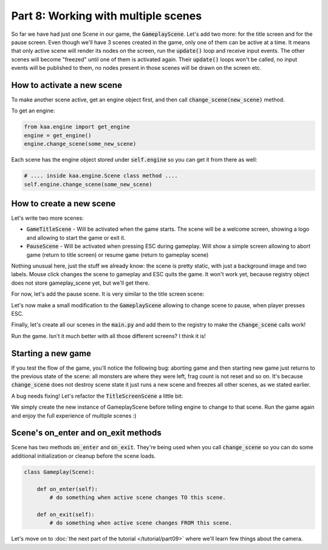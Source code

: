 Part 8: Working with multiple scenes
====================================

So far we have had just one Scene in our game, the :code:`GameplayScene`. Let's add two more: for the title screen
and for the pause screen. Even though we'll have 3 scenes created in the game, only one of them can be active at a time.
It means that only active scene will render its nodes on the screen, run the :code:`update()` loop and receive input
events. The other scenes will become "freezed" until one of them is activated again. Their :code:`update()` loops won't
be called, no input events will be published to them, no nodes present in those scenes will be drawn on the screen etc.

How to activate a new scene
~~~~~~~~~~~~~~~~~~~~~~~~~~~

To make another scene active, get an engine object first, and then call :code:`change_scene(new_scene)` method.

To get an engine:

.. code-block:: python

    from kaa.engine import get_engine
    engine = get_engine()
    engine.change_scene(some_new_scene)

Each scene has the engine object stored under :code:`self.engine` so you can get it from there as well:

.. code-block:: python

    # .... inside kaa.engine.Scene class method ....
    self.engine.change_scene(some_new_scene)

How to create a new scene
~~~~~~~~~~~~~~~~~~~~~~~~~

Let's write two more scenes:

* :code:`GameTitleScene` - Will be activated when the game starts. The scene will be a welcome screen, showing a logo and allowing to start the game or exit it.
* :code:`PauseScene` - Will be activated when pressing ESC during gameplay. Will show a simple screen allowing to abort game (return to title screen) or resume game (return to gameplay scene)


.. code-block:: python
    :caption: scenes/title_screen.py

    import registry
    import settings
    from kaa.engine import Scene
    from kaa.input import Keycode, MouseButton
    from kaa.nodes import Node
    from kaa.geometry import Vector, Alignment
    from kaa.fonts import TextNode


    class TitleScreenScene(Scene):

        def __init__(self):
            super().__init__()
            self.root.add_child(Node(sprite=registry.global_controllers.assets_controller.title_screen_background_img,
                                     z_index=0, position=Vector(0,0), origin_alignment=Alignment.top_left))
            self.root.add_child(TextNode(font=registry.global_controllers.assets_controller.font_2, font_size=30,
                                         position=Vector(settings.VIEWPORT_WIDTH/2, 500), text="Click to start the game",
                                         z_index=1, origin_alignment=Alignment.center))
            self.root.add_child(TextNode(font=registry.global_controllers.assets_controller.font_2, font_size=30,
                                         position=Vector(settings.VIEWPORT_WIDTH/2, 550), text="Press ESC to exit",
                                         z_index=1, origin_alignment=Alignment.center))

        def update(self, dt):

            for event in self.input.events():

                if event.keyboard_key:
                    if event.keyboard_key.is_key_down and event.keyboard_key.key == Keycode.escape:
                        self.engine.quit()

                if event.mouse_button:
                    if event.mouse_button.is_button_down and event.mouse_button.button == MouseButton.left:
                        self.engine.change_scene(registry.scenes.gameplay_scene)

Nothing unusual here, just the stuff we already know: the scene is pretty static, with just a background image and
two labels. Mouse click changes the scene to gameplay and ESC quits the game. It won't work yet, because registry
object does not store gameplay_scene yet, but we'll get there.

For now, let's add the pause scene. It is very similar to the title screen scene:

.. code-block:: python
    :caption: scenes/pause.py

    import registry
    import settings
    from kaa.engine import Scene
    from kaa.input import Keycode
    from kaa.geometry import Vector, Alignment
    from kaa.fonts import TextNode


    class PauseScene(Scene):

        def __init__(self):
            super().__init__()
            self.root.add_child(TextNode(font=registry.global_controllers.assets_controller.font_2, font_size=40,
                                         position=Vector(settings.VIEWPORT_WIDTH/2, 300), text="GAME PAUSED",
                                         z_index=1, origin_alignment=Alignment.center))
            self.root.add_child(TextNode(font=registry.global_controllers.assets_controller.font_2, font_size=30,
                                         position=Vector(settings.VIEWPORT_WIDTH/2, 550), text="Press ESC to resume",
                                         z_index=1, origin_alignment=Alignment.center))
            self.root.add_child(TextNode(font=registry.global_controllers.assets_controller.font_2, font_size=30,
                                         position=Vector(settings.VIEWPORT_WIDTH/2, 650), text="Press q to abort",
                                         z_index=1, origin_alignment=Alignment.center))


        def update(self, dt):
            for event in self.input.events():
                if event.keyboard_key and event.keyboard_key.is_key_down:
                    if event.keyboard_key.key == Keycode.escape:
                        self.engine.change_scene(registry.scenes.gameplay_scene)
                    if event.keyboard_key.key == Keycode.q:
                        self.engine.change_scene(registry.scenes.title_screen_scene)


Let's now make a small modification to the :code:`GameplayScene` allowing to change scene to pause, when player
presses ESC.

.. code-block:: python
    :caption: scenes/gameplay.py

    def update(self, dt):
        # .... other code ....

        for event in self.input.events():
            # .... other code ....
            if event.keyboard_key and event.keyboard_key.is_key_down:
                if event.keyboard_key.key == Keycode.escape:
                    self.engine.change_scene(registry.scenes.pause_scene)

Finally, let's create all our scenes in the :code:`main.py` and add them to the registry to make the :code:`change_scene`
calls work!

.. code-block:: python
    :caption: main.py

    from scenes.pause import PauseScene
    from scenes.title_screen import TitleScreenScene

    with Engine(virtual_resolution=Vector(settings.VIEWPORT_WIDTH, settings.VIEWPORT_HEIGHT)) as engine:
        # .... rest of the function ....

        # initialize scenes and remember them in the registry
        registry.scenes.gameplay_scene = GameplayScene()
        registry.scenes.title_screen_scene = TitleScreenScene()
        registry.scenes.pause_scene = PauseScene()
        engine.run(registry.scenes.title_screen_scene)


Run the game. Isn't it much better with all those different screens? I think it is!

Starting a new game
~~~~~~~~~~~~~~~~~~~

If you test the flow of the game, you'll notice the following bug: aborting game and then starting new game just returns to the
previous state of the scene: all monsters are where they were left, frag count is not reset and so on. It's because
:code:`change_scene` does not destroy scene state it just runs a new scene and freezes all other scenes, as we stated earlier.

A bug needs fixing! Let's refactor the :code:`TitleScreenScene` a little bit:

.. code-block:: python
    :caption: scenes/title_screen.py

    from scenes.gameplay import GameplayScene

    class TitleScreenScene(Scene):
        # .... rest of the class ....

        def start_new_game(self):
            registry.scenes.gameplay_scene = GameplayScene()
            self.engine.change_scene(registry.scenes.gameplay_scene)

        def update(self, dt):
            for event in self.input.events():
                # ... other code ...
                if event.mouse_button and event.mouse_button.is_button_down and event.mouse_button.button == MouseButton.left:
                    self.start_new_game()


We simply create the new instance of GameplayScene before telling engine to change to that scene. Run the game
again and enjoy the full experience of multiple scenes :)

Scene's on_enter and on_exit methods
~~~~~~~~~~~~~~~~~~~~~~~~~~~~~~~~~~~~

Scene has two methods :code:`on_enter` and :code:`on_exit`. They're being used when you call :code:`change_scene` so
you can do some additional initialization or cleanup before the scene loads.

.. code-block:: python

    class Gameplay(Scene):

        def on_enter(self):
            # do something when active scene changes TO this scene.

        def on_exit(self):
            # do something when active scene changes FROM this scene.


Let's move on to :doc:`the next part of the tutorial </tutorial/part09>` where we'll learn few things about the camera.